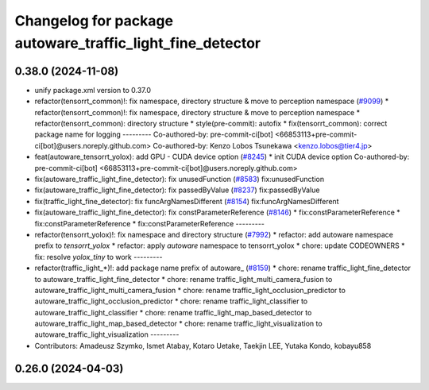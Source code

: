 ^^^^^^^^^^^^^^^^^^^^^^^^^^^^^^^^^^^^^^^^^^^^^^^^^^^^^^^^^^
Changelog for package autoware_traffic_light_fine_detector
^^^^^^^^^^^^^^^^^^^^^^^^^^^^^^^^^^^^^^^^^^^^^^^^^^^^^^^^^^

0.38.0 (2024-11-08)
-------------------
* unify package.xml version to 0.37.0
* refactor(tensorrt_common)!: fix namespace, directory structure & move to perception namespace (`#9099 <https://github.com/autowarefoundation/autoware.universe/issues/9099>`_)
  * refactor(tensorrt_common)!: fix namespace, directory structure & move to perception namespace
  * refactor(tensorrt_common): directory structure
  * style(pre-commit): autofix
  * fix(tensorrt_common): correct package name for logging
  ---------
  Co-authored-by: pre-commit-ci[bot] <66853113+pre-commit-ci[bot]@users.noreply.github.com>
  Co-authored-by: Kenzo Lobos Tsunekawa <kenzo.lobos@tier4.jp>
* feat(autoware_tensorrt_yolox): add GPU - CUDA device option (`#8245 <https://github.com/autowarefoundation/autoware.universe/issues/8245>`_)
  * init CUDA device option
  Co-authored-by: pre-commit-ci[bot] <66853113+pre-commit-ci[bot]@users.noreply.github.com>
* fix(autoware_traffic_light_fine_detector): fix unusedFunction (`#8583 <https://github.com/autowarefoundation/autoware.universe/issues/8583>`_)
  fix:unusedFunction
* fix(autoware_traffic_light_fine_detector): fix passedByValue (`#8237 <https://github.com/autowarefoundation/autoware.universe/issues/8237>`_)
  fix:passedByValue
* fix(traffic_light_fine_detector): fix funcArgNamesDifferent (`#8154 <https://github.com/autowarefoundation/autoware.universe/issues/8154>`_)
  fix:funcArgNamesDifferent
* fix(autoware_traffic_light_fine_detector): fix constParameterReference (`#8146 <https://github.com/autowarefoundation/autoware.universe/issues/8146>`_)
  * fix:constParameterReference
  * fix:constParameterReference
  * fix:constParameterReference
  ---------
* refactor(tensorrt_yolox)!: fix namespace and directory structure (`#7992 <https://github.com/autowarefoundation/autoware.universe/issues/7992>`_)
  * refactor: add autoware namespace prefix to `tensorrt_yolox`
  * refactor: apply `autoware` namespace to tensorrt_yolox
  * chore: update CODEOWNERS
  * fix: resolve `yolox_tiny` to work
  ---------
* refactor(traffic_light\_*)!: add package name prefix of autoware\_ (`#8159 <https://github.com/autowarefoundation/autoware.universe/issues/8159>`_)
  * chore: rename traffic_light_fine_detector to autoware_traffic_light_fine_detector
  * chore: rename traffic_light_multi_camera_fusion to autoware_traffic_light_multi_camera_fusion
  * chore: rename traffic_light_occlusion_predictor to autoware_traffic_light_occlusion_predictor
  * chore: rename traffic_light_classifier to autoware_traffic_light_classifier
  * chore: rename traffic_light_map_based_detector to autoware_traffic_light_map_based_detector
  * chore: rename traffic_light_visualization to autoware_traffic_light_visualization
  ---------
* Contributors: Amadeusz Szymko, Ismet Atabay, Kotaro Uetake, Taekjin LEE, Yutaka Kondo, kobayu858

0.26.0 (2024-04-03)
-------------------
